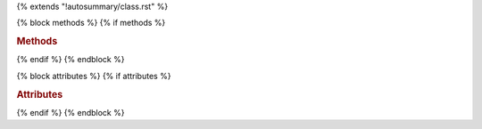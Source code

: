 ..
  This template is borrowed from Pandas documentation:
  https://github.com/pydata/pandas/blob/master/doc/_templates/autosummary/class.rst

{% extends "!autosummary/class.rst" %}

{% block methods %}
{% if methods %}

.. rubric:: Methods

..
   HACK -- the point here is that we don't want this to appear in the output, but the autosummary should still generate the pages.
.. autosummary::
   :toctree:
  {% for item in all_methods %}
  {%- if not (item.startswith('_') or item in ['__call__'] or
    (name == 'SArray' and item in
    ['__add__', '__mul__', '__sub__', '__div__',
     '__radd__', '__rmul__', '__rsub__', '__rdiv__',
     '__and__', '__or__',
     '__gt__', '__lt__', '__eq__', '__ne__', '__ge__', '__le__',
     ]) or (name == 'SFrame' and item in
    [
    '__delitem__',
    '__format__',
    '__getitem__',
    '__init__',
    '__iter__',
    '__len__',
    '__new__',
    '__nonzero__',
    '__reduce__',
    '__reduce_ex__',
    '__repr__',
    '__setitem__',
    '__sizeof__',
    '__str__',
    '__subclasshook__',
     ]))
  %}
  {{ name }}.{{ item }}
  {%- endif -%}
  {%- endfor %}

{% endif %}
{% endblock %}

{% block attributes %}
{% if attributes %}

.. rubric:: Attributes

..
   HACK -- the point here is that we don't want this to appear in the output, but the autosummary should still generate the pages.
.. autosummary::
   :toctree:
   :nosignature
  {% for item in all_attributes %}
  {%- if not item.startswith('_') %}
  {{ name }}.{{ item }}
  {%- endif -%}
  {%- endfor %}

{% endif %}
{% endblock %}
